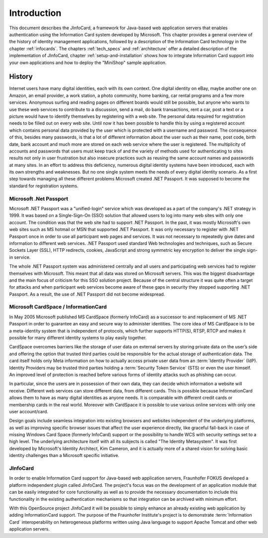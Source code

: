 .. _intro:

************
Introduction
************

This document describes the JInfoCard, a framework for Java-based web
application servers that enables authentication using the Information
Card system developed by Microsoft.  This chapter provides a general
overview of the history of identity management applications, followed
by a description of the Information Card technology in the chapter
:ref:`infocards`.  The chapters :ref:`tech_specs` and
:ref:`architecture` offer a detailed description of the implementation
of JInfoCard, chapter :ref:`setup-and-installation` shows how to
integrate Information Card support into your own applications and how
to deploy the "MiniShop" sample application.


History
=======

Internet users have many digital identities, each with its own
context. One digital identity on eBay, maybe another one on Amazon, an
email provider, a work station, a photo community, home banking, car
rental programs and a few more services. Anonymous surfing and reading
pages on different boards would still be possible, but anyone who
wants to use these web services to contribute to a discussion, send a
mail, do bank transactions, rent a car, post a text or a picture would
have to identify themselves by registering with a web site.  The
personal data required for registration needs to be filled out on
every web site. Until now it has been possible to handle this by using
a registered account which contains personal data provided by the user
which is protected with a username and password.  The consequence of
this, besides many passwords, is that a lot of different information
about the user such as their name, post code, birth date, bank account
and much more are stored on each web service where the user is
registered. The multiplicity of accounts and passwords that users must
keep track of and the variety of methods used for authenticating to
sites results not only in user frustration but also insecure practices
such as reusing the same account names and passwords at many sites. In
an effort to address this deficiency, numerous digital identity
systems have been introduced, each with its own strengths and
weaknesses. But no one single system meets the needs of every digital
identity scenario. As a first step towards managing all these
different problems Microsoft created .NET Passport. It was supposed to
become the standard for registration systems.


Microsoft .Net Passport
-----------------------

Microsoft .NET Passport was a "unified-login" service which was
developed as a part of the company's .NET strategy in 1999. It was based on a
Single-Sign-On (SSO) solution that allowed users to log into many web
sites with only one account. The condition was that the web site had to
support .NET Passport.  In the past, it was mostly Microsoft's own
web sites such as MS hotmail or MSN that supported .NET Passport. It
was only necessary to register with .NET Passport once in order to use
all participant web pages and services. It was not necessary to
repeatedly give dates and information to different web services.  .NET
Passport used standard Web technologies and techniques, such as Secure
Sockets Layer (SSL), HTTP redirects, cookies, JavaScript and strong
symmetric key encryption to deliver the single sign-in service.

The whole .NET Passport system was administered centrally and all
users and participating web services had to register themselves with
Microsoft. This meant that all data was stored on Microsoft
servers. This was the biggest disadvantage and the main focus of
criticism for this SSO solution project. Because of the central
structure it was quite often a target for attacks and when participant
web services become aware of these gaps in security they stopped
supporting .NET Passport. As a result, the use of .NET Passport did
not become widespread.


Microsoft CardSpace / InformationCard
-------------------------------------

In May 2005 Microsoft published MS CardSpace (formerly InfoCard) as a
successor to and replacement of MS .NET Passport in order to guarantee
an easy and secure way to administer identities.  The core idea of MS
CardSpace is to be a meta-identity system that is independent of
protocols, which further supports HTTP(S), RTSP, RTCP and makes it
possible for many different identity systems to play easily together.

CardSpace overcomes barriers like the storage of user data on external
servers by storing private data on the user’s side and offering the
option that trusted third parties could be responsible for the actual
storage of authentication data. The card itself holds only Meta
information on how to actually access private user data from an
:term:`Identity Provider` (IdP).  Identity Providers may be trusted third
parties holding a :term:`Security Token Service` (STS) or even the user
himself. An improved level of protection is reached before various
forms of identity attacks such as phishing can occur.

In particular, since the users are in possession of their own data,
they can decide which information a website will receive. Different
web services can store different data, from different cards. This is
possible because InformationCard allows them to have as many digital
identities as anyone needs.  It is comparable with different credit
cards or membership cards in the real world.  Moreover with CardSpace
it is possible to use various online services with only one user
account/card.

Design goals include seamless integration into existing browsers and
websites independent of the underlying platforms, as well as improving
specific browser issues that affect the user experience directly, like
graceful fall-back in case of missing Windows Card Space (formerly
InfoCard) support or the possibility to handle WCS with security
settings set to a high level.  The underlying architecture itself with
all its subjects is called "The Identity Metasystem".  It was first
developed by Microsoft's Identity Architect, Kim Cameron, and it is
actually more of a shared vision for solving basic identity challenges
than a Microsoft specific initiative.


JInfoCard
----------------

In order to enable Information Card support for Java-based web
application servers, Fraunhofer FOKUS developed a platform independent
plugin called JInfoCard. The project's focus was on the development
of an application module that can be easily integrated for core
functionality as well as to provide the necessary documentation to
include this functionality in the existing authentication mechanisms
so that integration can be archived with minimum effort.

With this OpenSource project JInfoCard it will be possible to simply
enhance an already existing web application by adding InformationCard
support.  The purpose of the Fraunhofer Institute's project is to
demonstrate :term:`Information Card` interoperability on heterogeneous
platforms written using Java language to support Apache Tomcat and
other web application servers.

.. comment JBoss Enterprise Application Platform and IBM® WebSphere®
   Application Server platforms running on Linux or Windows.
